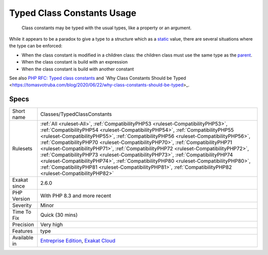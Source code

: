 .. _classes-typedclassconstants:

.. _typed-class-constants-usage:

Typed Class Constants Usage
+++++++++++++++++++++++++++

  Class constants may be typed with the usual types, like a property or an argument. 

While it appears to be a paradox to give a type to a structure which as a `static <https://www.php.net/manual/en/language.oop5.static.php>`_ value, there are several situations where the type can be enforced: 

+ When the class constant is modified in a children class: the children class must use the same type as the `parent <https://www.php.net/manual/en/language.oop5.paamayim-nekudotayim.php>`_.
+ When the class constant is build with an expression
+ When the class constant is build with another constant

See also `PHP RFC: Typed class constants <https://wiki.php.net/rfc/typed_class_constants>`_ and `Why Class Constants Should be Typed <https://tomasvotruba.com/blog/2020/06/22/why-class-constants-should-be-typed>_.


Specs
_____

+--------------+--------------------------------------------------------------------------------------------------------------------------------------------------------------------------------------------------------------------------------------------------------------------------------------------------------------------------------------------------------------------------------------------------------------------------------------------------------------------------------------------------------------------------------------------------------------------------------------------------------------------------------------------------------------------------------------------------------------------------+
| Short name   | Classes/TypedClassConstants                                                                                                                                                                                                                                                                                                                                                                                                                                                                                                                                                                                                                                                                                              |
+--------------+--------------------------------------------------------------------------------------------------------------------------------------------------------------------------------------------------------------------------------------------------------------------------------------------------------------------------------------------------------------------------------------------------------------------------------------------------------------------------------------------------------------------------------------------------------------------------------------------------------------------------------------------------------------------------------------------------------------------------+
| Rulesets     | :ref:`All <ruleset-All>`, :ref:`CompatibilityPHP53 <ruleset-CompatibilityPHP53>`, :ref:`CompatibilityPHP54 <ruleset-CompatibilityPHP54>`, :ref:`CompatibilityPHP55 <ruleset-CompatibilityPHP55>`, :ref:`CompatibilityPHP56 <ruleset-CompatibilityPHP56>`, :ref:`CompatibilityPHP70 <ruleset-CompatibilityPHP70>`, :ref:`CompatibilityPHP71 <ruleset-CompatibilityPHP71>`, :ref:`CompatibilityPHP72 <ruleset-CompatibilityPHP72>`, :ref:`CompatibilityPHP73 <ruleset-CompatibilityPHP73>`, :ref:`CompatibilityPHP74 <ruleset-CompatibilityPHP74>`, :ref:`CompatibilityPHP80 <ruleset-CompatibilityPHP80>`, :ref:`CompatibilityPHP81 <ruleset-CompatibilityPHP81>`, :ref:`CompatibilityPHP82 <ruleset-CompatibilityPHP82>` |
+--------------+--------------------------------------------------------------------------------------------------------------------------------------------------------------------------------------------------------------------------------------------------------------------------------------------------------------------------------------------------------------------------------------------------------------------------------------------------------------------------------------------------------------------------------------------------------------------------------------------------------------------------------------------------------------------------------------------------------------------------+
| Exakat since | 2.6.0                                                                                                                                                                                                                                                                                                                                                                                                                                                                                                                                                                                                                                                                                                                    |
+--------------+--------------------------------------------------------------------------------------------------------------------------------------------------------------------------------------------------------------------------------------------------------------------------------------------------------------------------------------------------------------------------------------------------------------------------------------------------------------------------------------------------------------------------------------------------------------------------------------------------------------------------------------------------------------------------------------------------------------------------+
| PHP Version  | With PHP 8.3 and more recent                                                                                                                                                                                                                                                                                                                                                                                                                                                                                                                                                                                                                                                                                             |
+--------------+--------------------------------------------------------------------------------------------------------------------------------------------------------------------------------------------------------------------------------------------------------------------------------------------------------------------------------------------------------------------------------------------------------------------------------------------------------------------------------------------------------------------------------------------------------------------------------------------------------------------------------------------------------------------------------------------------------------------------+
| Severity     | Minor                                                                                                                                                                                                                                                                                                                                                                                                                                                                                                                                                                                                                                                                                                                    |
+--------------+--------------------------------------------------------------------------------------------------------------------------------------------------------------------------------------------------------------------------------------------------------------------------------------------------------------------------------------------------------------------------------------------------------------------------------------------------------------------------------------------------------------------------------------------------------------------------------------------------------------------------------------------------------------------------------------------------------------------------+
| Time To Fix  | Quick (30 mins)                                                                                                                                                                                                                                                                                                                                                                                                                                                                                                                                                                                                                                                                                                          |
+--------------+--------------------------------------------------------------------------------------------------------------------------------------------------------------------------------------------------------------------------------------------------------------------------------------------------------------------------------------------------------------------------------------------------------------------------------------------------------------------------------------------------------------------------------------------------------------------------------------------------------------------------------------------------------------------------------------------------------------------------+
| Precision    | Very high                                                                                                                                                                                                                                                                                                                                                                                                                                                                                                                                                                                                                                                                                                                |
+--------------+--------------------------------------------------------------------------------------------------------------------------------------------------------------------------------------------------------------------------------------------------------------------------------------------------------------------------------------------------------------------------------------------------------------------------------------------------------------------------------------------------------------------------------------------------------------------------------------------------------------------------------------------------------------------------------------------------------------------------+
| Features     | type                                                                                                                                                                                                                                                                                                                                                                                                                                                                                                                                                                                                                                                                                                                     |
+--------------+--------------------------------------------------------------------------------------------------------------------------------------------------------------------------------------------------------------------------------------------------------------------------------------------------------------------------------------------------------------------------------------------------------------------------------------------------------------------------------------------------------------------------------------------------------------------------------------------------------------------------------------------------------------------------------------------------------------------------+
| Available in | `Entreprise Edition <https://www.exakat.io/entreprise-edition>`_, `Exakat Cloud <https://www.exakat.io/exakat-cloud/>`_                                                                                                                                                                                                                                                                                                                                                                                                                                                                                                                                                                                                  |
+--------------+--------------------------------------------------------------------------------------------------------------------------------------------------------------------------------------------------------------------------------------------------------------------------------------------------------------------------------------------------------------------------------------------------------------------------------------------------------------------------------------------------------------------------------------------------------------------------------------------------------------------------------------------------------------------------------------------------------------------------+


